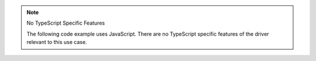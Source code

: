.. note:: No TypeScript Specific Features

   The following code example uses JavaScript. There are no TypeScript
   specific features of the driver relevant to this use case.